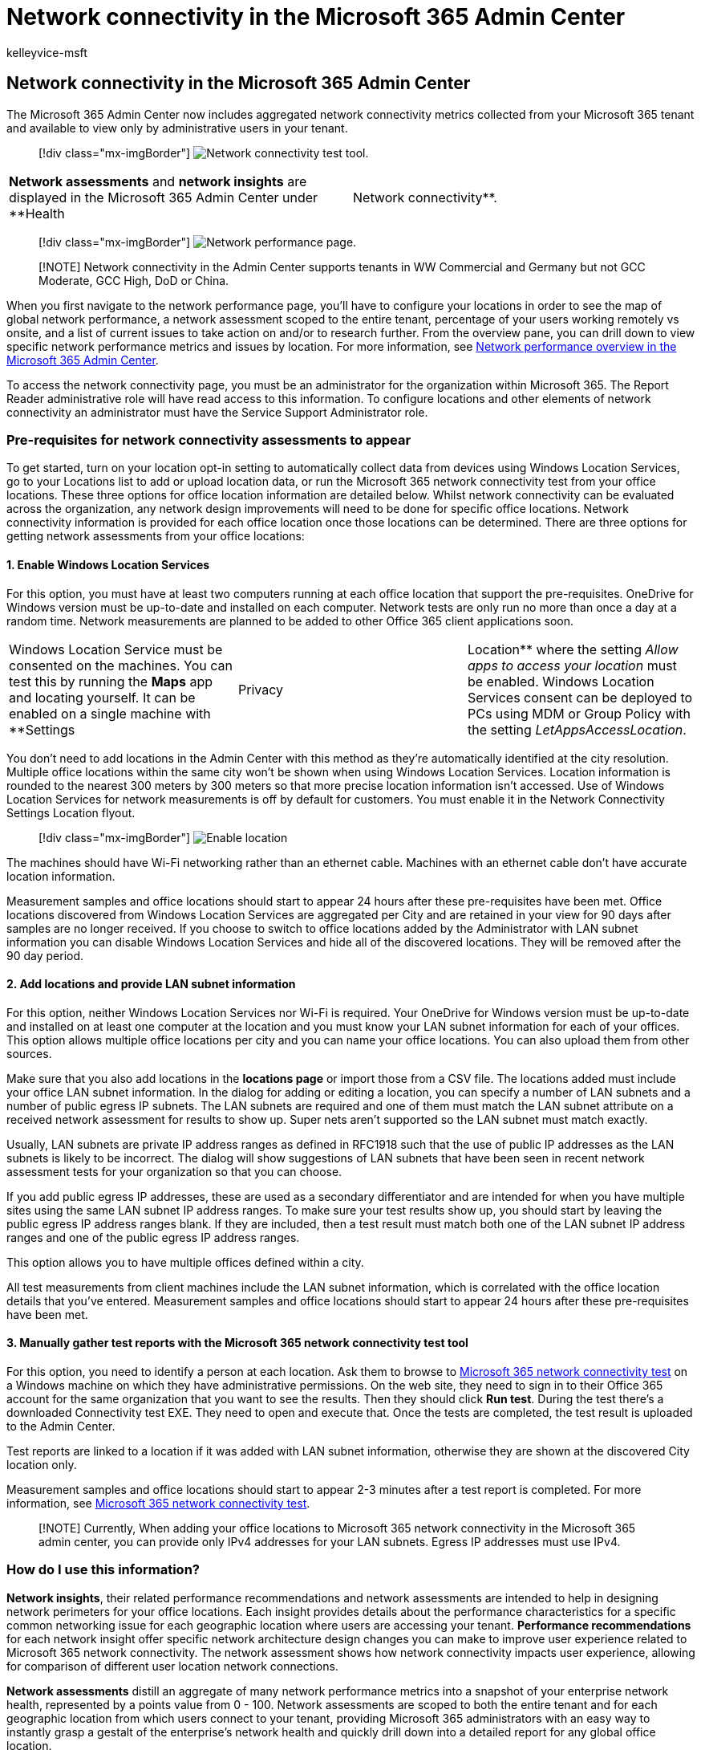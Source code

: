 = Network connectivity in the Microsoft 365 Admin Center
:audience: Admin
:author: kelleyvice-msft
:description: Overview of network connectivity in the Microsoft 365 Admin Center
:manager: scotv
:ms.author: kvice
:ms.collection: ["Ent_O365", "Strat_O365_Enterprise", "m365initiative-coredeploy"]
:ms.date: 06/15/2022
:ms.localizationpriority: medium
:ms.reviewer: pandrew1
:ms.service: microsoft-365-enterprise
:ms.topic: conceptual
:search.appverid: ["MET150"]

== Network connectivity in the Microsoft 365 Admin Center

The Microsoft 365 Admin Center now includes aggregated network connectivity metrics collected from your Microsoft 365 tenant and available to view only by administrative users in your tenant.

____
[!div class="mx-imgBorder"] image:../media/m365-mac-perf/m365-mac-perf-admin-center.png[Network connectivity test tool.]
____

[cols=2*]
|===
| *Network assessments* and *network insights* are displayed in the Microsoft 365 Admin Center under **Health
| Network connectivity**.
|===

____
[!div class="mx-imgBorder"] image:../media/m365-mac-perf/m365-mac-perf-page-nav.png[Network performance page.]
____

____
[!NOTE] Network connectivity in the Admin Center supports tenants in WW Commercial and Germany but not GCC Moderate, GCC High, DoD or China.
____

When you first navigate to the network performance page, you'll have to configure your locations in order to see the map of global network performance, a network assessment scoped to the entire tenant, percentage of your users working remotely vs onsite, and a list of current issues to take action on and/or to research further.
From the overview pane, you can drill down to view specific network performance metrics and issues by location.
For more information, see <<network-connectivity-overview-in-the-microsoft-365-admin-center,Network performance overview in the Microsoft 365 Admin Center>>.

To access the network connectivity page, you must be an administrator for the organization within Microsoft 365.
The Report Reader administrative role will have read access to this information.
To configure locations and other elements of network connectivity an administrator must have the Service Support Administrator role.

=== Pre-requisites for network connectivity assessments to appear

To get started, turn on your location opt-in setting to automatically collect data from devices using Windows Location Services, go to your Locations list to add or upload location data, or run the Microsoft 365 network connectivity test from your office locations.
These three options for office location information are detailed below.
Whilst network connectivity can be evaluated across the organization, any network design improvements will need to be done for specific office locations.
Network connectivity information is provided for each office location once those locations can be determined.
There are three options for getting network assessments from your office locations:

==== 1. Enable Windows Location Services

For this option, you must have at least two computers running at each office location that support the pre-requisites.
OneDrive for Windows version must be up-to-date and installed on each computer.
Network tests are only run no more than once a day at a random time.
Network measurements are planned to be added to other Office 365 client applications soon.

[cols=3*]
|===
| Windows Location Service must be consented on the machines.
You can test this by running the *Maps* app and locating yourself.
It can be enabled on a single machine with **Settings
| Privacy
| Location** where the setting _Allow apps to access your location_ must be enabled.
Windows Location Services consent can be deployed to PCs using MDM or Group Policy with the setting _LetAppsAccessLocation_.
|===

You don't need to add locations in the Admin Center with this method as they're automatically identified at the city resolution.
Multiple office locations within the same city won't be shown when using Windows Location Services.
Location information is rounded to the nearest 300 meters by 300 meters so that more precise location information isn't accessed.
Use of Windows Location Services for network measurements is off by default for customers.
You must enable it in the Network Connectivity Settings Location flyout.

____
[!div class="mx-imgBorder"] image:../media/m365-mac-perf/m365-mac-perf-location-enable.png[Enable location]
____

The machines should have Wi-Fi networking rather than an ethernet cable.
Machines with an ethernet cable don't have accurate location information.

Measurement samples and office locations should start to appear 24 hours after these pre-requisites have been met.
Office locations discovered from Windows Location Services are aggregated per City and are retained in your view for 90 days after samples are no longer received.
If you choose to switch to office locations added by the Administrator with LAN subnet information you can disable Windows Location Services and hide all of the discovered locations.
They will be removed after the 90 day period.

==== 2. Add locations and provide LAN subnet information

For this option, neither Windows Location Services nor Wi-Fi is required.
Your OneDrive for Windows version must be up-to-date and installed on at least one computer at the location and you must know your LAN subnet information for each of your offices.
This option allows multiple office locations per city and you can name your office locations.
You can also upload them from other sources.

Make sure that you also add locations in the *locations page* or import those from a CSV file.
The locations added must include your office LAN subnet information.
In the dialog for adding or editing a location, you can specify a number of LAN subnets and a number of public egress IP subnets.
The LAN subnets are required and one of them must match the LAN subnet attribute on a received network assessment for results to show up.
Super nets aren't supported so the LAN subnet must match exactly.

Usually, LAN subnets are private IP address ranges as defined in RFC1918 such that the use of public IP addresses as the LAN subnets is likely to be incorrect.
The dialog will show suggestions of LAN subnets that have been seen in recent network assessment tests for your organization so that you can choose.

If you add public egress IP addresses, these are used as a secondary differentiator and are intended for when you have multiple sites using the same LAN subnet IP address ranges.
To make sure your test results show up, you should start by leaving the public egress IP address ranges blank.
If they are included, then a test result must match both one of the LAN subnet IP address ranges and one of the public egress IP address ranges.

This option allows you to have multiple offices defined within a city.

All test measurements from client machines include the LAN subnet information, which is correlated with the office location details that you've entered.
Measurement samples and office locations should start to appear 24 hours after these pre-requisites have been met.

==== 3. Manually gather test reports with the Microsoft 365 network connectivity test tool

For this option, you need to identify a person at each location.
Ask them to browse to https://connectivity.office.com[Microsoft 365 network connectivity test] on a Windows machine on which they have administrative permissions.
On the web site, they need to sign in to their Office 365 account for the same organization that you want to see the results.
Then they should click *Run test*.
During the test there's a downloaded Connectivity test EXE.
They need to open and execute that.
Once the tests are completed, the test result is uploaded to the Admin Center.

Test reports are linked to a location if it was added with LAN subnet information, otherwise they are shown at the discovered City location only.

Measurement samples and office locations should start to appear 2-3 minutes after a test report is completed.
For more information, see xref:office-365-network-mac-perf-onboarding-tool.adoc[Microsoft 365 network connectivity test].

____
[!NOTE] Currently, When adding your office locations to Microsoft 365 network connectivity in the Microsoft 365 admin center, you can provide only IPv4 addresses for your LAN subnets.
Egress IP addresses must use IPv4.
____

=== How do I use this information?

*Network insights*, their related performance recommendations and network assessments are intended to help in designing network perimeters for your office locations.
Each insight provides details about the performance characteristics for a specific common networking issue for each geographic location where users are accessing your tenant.
*Performance recommendations* for each network insight offer specific network architecture design changes you can make to improve user experience related to Microsoft 365 network connectivity.
The network assessment shows how network connectivity impacts user experience, allowing for comparison of different user location network connections.

*Network assessments* distill an aggregate of many network performance metrics into a snapshot of your enterprise network health, represented by a points value from 0 - 100.
Network assessments are scoped to both the entire tenant and for each geographic location from which users connect to your tenant, providing Microsoft 365 administrators with an easy way to instantly grasp a gestalt of the enterprise's network health and quickly drill down into a detailed report for any global office location.

Complex enterprises with multiple office locations and non-trivial network perimeter architectures can benefit from this information either during their initial onboarding to Microsoft 365 or to remediate network performance issues discovered with usage growth.
This is usually not necessary for small businesses using Microsoft 365, or any enterprises who already have simple and direct network connectivity.
Enterprises with over 500 users and multiple office locations are expected to benefit the most.

=== Enterprise network connectivity challenges

____
[!div class="mx-imgBorder"] image:../media/m365-mac-perf/m365-mac-perf-first-last-mile.png[Customer network to cloud.]
____

Many enterprises have network perimeter configurations, which have grown over time and are primarily designed to accommodate employee Internet web site access where most web sites aren't known in advance and are untrusted.
The prevailing and necessary focus is avoiding malware and phishing attacks from these unknown web sites.
This network configuration strategy, while helpful for security purposes, can lead to degradation of Microsoft 365 user performance and user experience.

=== How we can solve these challenges

Enterprises can improve general user experience and secure their environment by following xref:./microsoft-365-network-connectivity-principles.adoc[Office 365 connectivity principles] and by using the Microsoft 365 Admin Center network connectivity feature.
In most cases, following these general principles will have a significant positive impact on end-user latency, service reliability and overall performance of Microsoft 365.

Microsoft is sometimes asked to investigate network performance issues with Microsoft 365 for large enterprise customers, and these frequently have a root cause related to the customer's network perimeter infrastructure.
When a common root cause of a customer network perimeter issue is found, we seek to identify simple test measurements.
A test with a measurement threshold that identifies a specific problem is valuable because we can test the same measurement at any location, tell whether this root cause is present there and share it as a network insight with the administrator.

Some network insights will merely indicate a problem that needs further investigation.
A network insight where we have enough tests to show a specific remediation action to correct the root cause is listed as a *recommended action*.
These recommendations, based on live metrics that reveal values that fall outside a predetermined threshold, are much more valuable than general best practice advice since they're specific to your environment and will show the actual improvement once the recommended changes have been made.

=== Network connectivity overview in the Microsoft 365 Admin Center

Microsoft has existing network measurements from several Office desktop and web clients, which support the operation of Microsoft 365.
These measurements are now being used to provide network architecture design insights and a network assessment, which are shown in the *Network connectivity* page in the Microsoft 365 Admin Center.

By default, approximate location information associated with the network measurements identifies the city where client devices are located.
The network assessment at each location is shown with color and the relative number of users at each location is represented by the size of the circle.

____
[!div class="mx-imgBorder"] image:../media/m365-mac-perf/m365-mac-perf-overview-map.png[Network insights overview map.]
____

The overview page also shows the network assessment for the customer as a weighted average across all office locations.

____
[!div class="mx-imgBorder"] image:../media/m365-mac-perf/m365-mac-perf-overview-score.png[Network assessment.]
____

You can view a table view of the locations where they can be filtered, sorted, and edited in the *Locations* tab.
Locations with specific recommendations may also include an estimated potential latency improvement.
This is calculated by taking the median latency of your organization users at the location and subtracting the median latency for all organizations in the same city.

____
[!div class="mx-imgBorder"] image:../media/m365-mac-perf/m365-mac-perf-locations.png[Network insights locations.]
____

=== Remote worker assessment and user connection metrics

We classify network traffic logs as remote or onsite users and show their percentages in the user connection metrics section of the overview pane.
For cities where you have remote users, you'll find the location specific remote network assessment score when you open that location's page.
The locations list will have both office locations and remote worker cities, which can be filtered and sorted.
We provide the remote worker assessment score, with points breakdown for Exchange, SharePoint and Teams.

Home user networking insights are aggregated and reported at a city level and limited to cities with a minimum of 5 remote employees.
We are not identifying individual employees working from home.

Locations are auto classified as onsite or remote, however, you have the option to enter all your onsite egress IP addresses manually to ensure a 100% classification.
If you decide to go this route, you'll have to check the *Enter all onsite egress IP addresses manually* checkbox in the Locations Settings flyout after adding all your egress IP addresses.
When this is done, all network traffic logs from egress IP addresses you've marked as onsite will always be classified as offices and every other egress IP address will be classified as remote.

=== Specific office location network performance summary and insights

Selecting an office location opens a location-specific summary page showing details of the network egress that has been identified from measurements for that office location.

____
[!div class="mx-imgBorder"] image:../media/m365-mac-perf/m365-mac-perf-locations-plan-overview.png[Network insights details by location.]
____

A map of the perimeter network for your organization users at the location is shown with some or all of these elements:

* *Office location* - The office location for the page you are looking at
* *Network perimeter* - The location of the source IP Address for connections from the office location.
This depends on the accuracy of geo-IP location databases
* *Exchange optimal service front door* - One of the recommended Exchange service front doors that users in this office location should connect to
* *Exchange sub-optimal front door* - An Exchange service front door that users are connected to, but is not recommended
* *SharePoint optimal service front door* - One of the recommended SharePoint service front doors that users in this office location should connect to
* *SharePoint sub-optimal service front door* - A SharePoint service front door that users are connected to, but is not recommended
* *DNS recursive resolver server* - The location from a geo IP database of the detected DNS recursive resolver used for Exchange Online (if available)
* *Your proxy server* - The location from a geo IP database of the detected proxy server (if available)

The office location summary page additionally shows the location's network assessment, network assessment history, a comparison of this location's assessment to other customers in the same city, and a list of specific insights and recommendations that you can undertake to improve network performance and reliability.

Comparisons between customers in the same city are based on the expectation that all customers have equal access to network service providers, telecommunications infrastructure, and nearby Microsoft network points of presence.

Location names can be customized when adding a new location or editing an existing location in the location flyout.
This provides you with the flexibility to customize your location names at any time.
Also, when adding LAN subnets directly in the location flyout, we show a drop-down list of soft-matched LAN subnets that you can select from.
Circuit names for specific office egress IP addresses can be added and edited as well.

The details tab on the office location page shows the specific measurement results that were used to come up with any insights, recommendations, and the network assessment.
This is provided so that network engineers can validate the recommendations and factor in any constraints or specifics in their environment.
You will also find the estimated number of users for collected samples at that office locations as well as the remote workers in that city.

____
[!div class="mx-imgBorder"] image:../media/m365-mac-perf/m365-mac-perf-locations-plan-details-all.png[Location-specific details.]
____

=== Sharing network assessment data with Microsoft

By default, the network assessments for your organization and the network insights are shared with Microsoft employees.
This does not include any personal data from your staff but only the specific network assessment metrics and network insights shown in the admin center for your office locations.
It also does not include your office location names or street addresses so you would need to tell them the city and support ID of the office you want to discuss.
If this is turned off, the Microsoft engineers that you are discussing your network connectivity with cannot view any of this information.
Enabling this setting only shares future data starting the day after you enable it.

=== CSV Import for LAN subnet office locations

For LAN subnet office identification, you need to add each location in advance.
Instead of adding individual office locations in the *Locations* tab you can import them from a CSV file.
You may be able to obtain this data from other places you have stored it such as the Call Quality Dashboard or Active Directory Sites and Services

In the CSV file, a discovered city location shows in the userEntered column as blank, and a manually added office location shows as 1.

. In the main _Connectivity to Microsoft 365_ window, click the *Locations* tab.
. Click the *Import* button just above the locations list.
The *Import office locations* flyout will appear.
+
____
[!div class="mx-imgBorder"] image:../media/m365-mac-perf/m365-mac-perf-import.png[CSV import message.]
____

. Click the *Download current office locations (.csv)* link to export the current locations list to a CSV file, and save it to your local hard disk.
This will provide you with a correctly formatted CSV with column headings to which you can add locations.
You can leave the existing exported locations as they are;
they will not be duplicated when you import the updated CSV.
If you wish to change the address of an existing location, it will be updated when you import the CSV.
You cannot change the address of a discovered city.
. Open the CSV and add your locations by filling out the following fields on a new line for each location you want to add.
Leave all other fields blank;
values you enter in other fields will be ignored.
 .. *userEntered* (required): Must be 1 for a new LAN Subnet office location being added
 .. *Name* (required): The name of the office location
 .. *Address* (required): The physical address of the office
 .. *Latitude* (optional): Populated from Bing maps lookup of the address if blank
 .. *Longitude* (optional): Populated from Bing maps lookup of the address if blank
 .. *Egress IP Address ranges 1-5* (optional): For each range, enter the circuit name followed by a space separated list of valid IPv4 CIDR addresses.
These values are used to differentiate multiple office locations where you use the same LAN subnet IP Addresses.
Egress IP Address ranges all must be /24 network size and the /24 is not included in the input.
 .. *LanIps* (required): List the LAN subnet ranges in use at this office location.
LAN subnet IDs need to have a CIDR network size included where the network size can be between /8 and /29.
Multiple LAN subnet ranges can be separated by a comma or a semicolon.
. When you have added your office locations and saved the file, click the *Browse* button next to the *Upload the completed* field and select the saved CSV file.
. The file will be automatically validated.
If there are validation errors, you will see the error message: _There are some errors in the import file.
Review the errors, correct the import file, and then try again._ Click the link *Open error details* for a list of specific field validation errors.
+
____
[!div class="mx-imgBorder"] image:../media/m365-mac-perf/m365-mac-perf-import-error.png[CSV import error message.]
____

. If there are no errors in the file, you will see the message: _The report is ready.
Found x locations to add and x locations to update._ Click the *Import* button to upload the CSV.
+
____
[!div class="mx-imgBorder"] image:../media/m365-mac-perf/m365-mac-perf-import-ready.png[CSV import ready message.]
____

=== CQD TSV Import for LAN subnet office locations

If you've uploaded building data to your Call Quality Dashboard, you can add those locations here to start assessing their network connectivity.
This won't affect your existing locations.

https://cqd.teams.microsoft.com/spd/#/TenantDataUpload[Go to Tenant Data Upload] in Call Quality Dashboard.
If you've uploaded your building data, you'll see an option to download it to a .tsv file.
Download the .tsv file from Call Quality Dashboard, then upload it in the CQD flyout following the steps below.
If you want to create the .tsv file manually, please align the schema with that in Upload building data file, or try the CSV Import for LAN subnet office locations instead.

. In the main Connectivity to Microsoft 365 window, click the *Locations* tab.
. Click the *Manage multiple locations* button just above the locations list.
+
____
[!div class="mx-imgBorder"] image:../media/m365-mac-perf/m365-mac-perf-import-cqd-manage-multiple.png[Manage multiple locations menu.]
____

. Click the *Add locations from Call Quality Dashboard*, the *Add locations from Call Quality Dashboard* flyout will appear.
+
____
[!div class="mx-imgBorder"] image:../media/m365-mac-perf/m365-mac-perf-import-cqd-add-locations.png[Add locations from Call Quality Dashboard flyout.]
____

. Click the *Browse* button next to the *Select a .tsv file to upload* field and select the saved TSV file.
Please make sure the value in the file is tab separated.
. The file will be automatically validated and parsed to the list of office locations.
If there are validation errors, the *We couldn't upload your file* flyout appears to list the errors.
+
____
[!div class="mx-imgBorder"] image:../media/m365-mac-perf/m365-mac-perf-import-cqd-couldnt-upload.png[We couldnt upload your file flyout.]
____

. If there are no errors in the file, you will see the message: _Your file test.tsv is uploaded and ready.
Select Import to upload your information._
+
____
[!div class="mx-imgBorder"] image:../media/m365-mac-perf/m365-mac-perf-import-cqd-select-tsv.png[Select a .tsc file to upload.]
____

. Click *Upload* button at the bottom of the panel to upload the office locations.

=== FAQ

==== What is a Microsoft 365 service front door?

The Microsoft 365 service front door is an entry point on Microsoft's global network where Office clients and services terminate their network connection.
For an optimal network connection to Microsoft 365, it is recommended that your network connection is terminated into the closest Microsoft 365 front door.

____
[!NOTE] Microsoft 365 service front door has no direct relationship to the Azure Front Door Service product available in the Azure marketplace.
____

==== What is an optimal Microsoft 365 service front door?

An optimal Microsoft 365 service front door is one that is closest to your network egress, generally in your city or metro area.
Use the xref:office-365-network-mac-perf-onboarding-tool.adoc[Microsoft 365 connectivity test tool] to determine the location of your in-use Microsoft 365 service front door and optimal service front door.
If the tool determines your in-use front door is optimal, you are optimally connecting to Microsoft's global network.

==== What is an internet egress location?

The internet egress location is the location where your network traffic exits your enterprise network and connects to the Internet.
This is also identified as the location where you have a Network Address Translation (NAT) device and usually where you connect with an Internet Service Provider (ISP).
If you see a long distance between your location and your internet egress location, this may indicate a significant WAN backhaul.

==== What license is needed for this capability?

You require a  license that provides access to the Microsoft 365 admin center.

=== Related topics

xref:office-365-network-mac-perf-insights.adoc[Microsoft 365 network insights]

xref:office-365-network-mac-perf-score.adoc[Microsoft 365 network assessment]

xref:office-365-network-mac-perf-onboarding-tool.adoc[Microsoft 365 connectivity test tool]

xref:office-365-network-mac-location-services.adoc[Microsoft 365 Network Connectivity Location Services]
